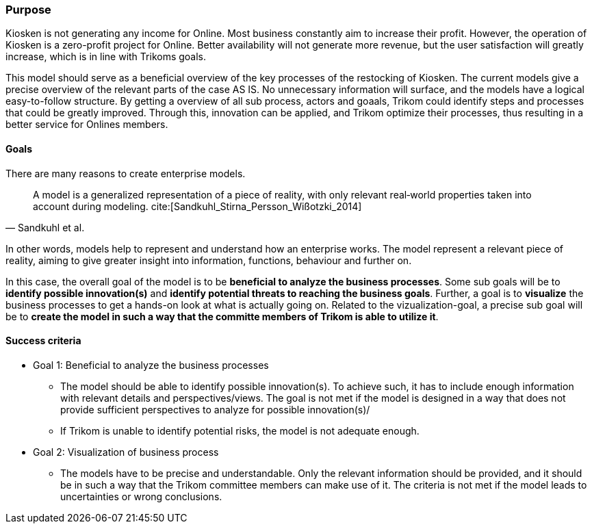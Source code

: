 === Purpose 

Kiosken is not generating any income for Online. 
Most business constantly aim to increase their profit.
However, the operation of Kiosken is a zero-profit project for Online.
Better availability will not generate more revenue, but the user satisfaction will greatly increase, which is in line with Trikoms goals. 

This model should serve as a beneficial overview of the key processes of the restocking of Kiosken. 
The current models give a precise overview of the relevant parts of the case AS IS.
No unnecessary information will surface, and the models have a logical easy-to-follow structure.
By getting a overview of all sub process, actors and goaals, Trikom could identify steps and processes that could be greatly improved. 
Through this, innovation can be applied, and Trikom optimize their processes, thus resulting in a better service for Onlines members.

==== Goals

There are many reasons to create enterprise models. 

[quote, Sandkuhl et al.]
A model is a generalized representation of a piece of reality, with only relevant real‐world properties taken into account during modeling. cite:[Sandkuhl_Stirna_Persson_Wißotzki_2014]

In other words, models help to represent and understand how an enterprise works. 
The model represent a relevant piece of reality, aiming to give greater insight into information, functions, behaviour and further on.

In this case, the overall goal of the model is to be **beneficial to analyze the business processes**.
Some sub goals will be to *identify possible innovation(s)* and *identify potential threats to reaching the business goals*.
Further, a goal is to **visualize** the business processes to get a hands-on look at what is actually going on.
Related to the vizualization-goal, a precise sub goal will be to *create the model in such a way that the committe members of Trikom is able to utilize it*.

==== Success criteria

* Goal 1: Beneficial to analyze the business processes
** The model should be able to identify possible innovation(s). 
To achieve such, it has to include enough information with relevant details and perspectives/views. The goal is not met if the model is designed in a way that does not provide sufficient perspectives to analyze for possible innovation(s)/

** If Trikom is unable to identify potential risks, the model is not adequate enough. 

* Goal 2: Visualization of business process
** The models have to be precise and understandable. Only the relevant information should be provided, and it should be in such a way that the Trikom committee members can make use of it. The criteria is not met if the model leads to uncertainties or wrong conclusions.



// |===
// | Expectations |Theory related

// | Why are you modeling? How would the model address your case? What 
// purpose would your model serve? Note: this is very important for evaluating 
// the model as your model should be evaluated against this.

// | This must be very clear and well scoped. Sub-goals are also important. (Note: 
// goals of the model, not the enterprise you're modelling.) What are the success 
// criteria for your model? How would you know if/when the purpose of the 
// model is fulfilled - connection to evaluation of the model? Who wil be the 
// main users and beneficiaries of the model?

// |===


// Dra inn teori fra Vernadat her. Skriv om hvorfor man lager modeller
// Overfør til egen oppgave hvorfor det er relevant

// Hvem skal bruke modellen og hvordan?

// Sett opp goals og subgoals


// !! EM for finding change
// !! EM for process improvement
// EM for aligning business and IT
// EM for developing the strategic level of an IT-strategy


// Suksesskriterier
// Forståelig
// Presis
// Reell visualisering av business


// Relevante slides:
// Lecture 1 - Introduction to EM